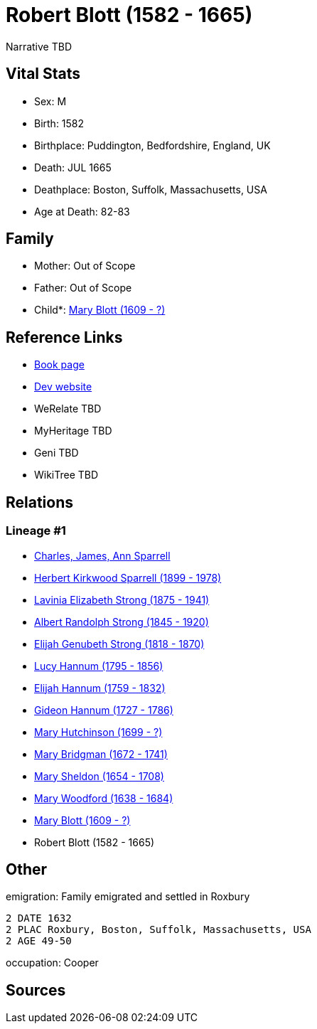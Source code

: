 = Robert Blott (1582 - 1665)

Narrative TBD


== Vital Stats


* Sex: M
* Birth: 1582
* Birthplace: Puddington, Bedfordshire, England, UK
* Death: JUL 1665
* Deathplace: Boston, Suffolk, Massachusetts, USA
* Age at Death: 82-83


== Family
* Mother: Out of Scope

* Father: Out of Scope

* Child*: https://github.com/sparrell/cfs_ancestors/blob/main/Vol_02_Ships/V2_C5_Ancestors/gen12/gen12.PMPPMPPMMMMM.Mary_Blott[Mary Blott (1609 - ?)]



== Reference Links
* https://github.com/sparrell/cfs_ancestors/blob/main/Vol_02_Ships/V2_C5_Ancestors/gen13/gen13.PMPPMPPMMMMMP.Robert_Blott[Book page]
* https://cfsjksas.gigalixirapp.com/person?p=p0651[Dev website]
* WeRelate TBD
* MyHeritage TBD
* Geni TBD
* WikiTree TBD

== Relations
=== Lineage #1
* https://github.com/spoarrell/cfs_ancestors/tree/main/Vol_02_Ships/V2_C1_Principals/0_intro_principals.adoc[Charles, James, Ann Sparrell]
* https://github.com/sparrell/cfs_ancestors/blob/main/Vol_02_Ships/V2_C5_Ancestors/gen1/gen1.P.Herbert_Kirkwood_Sparrell[Herbert Kirkwood Sparrell (1899 - 1978)]

* https://github.com/sparrell/cfs_ancestors/blob/main/Vol_02_Ships/V2_C5_Ancestors/gen2/gen2.PM.Lavinia_Elizabeth_Strong[Lavinia Elizabeth Strong (1875 - 1941)]

* https://github.com/sparrell/cfs_ancestors/blob/main/Vol_02_Ships/V2_C5_Ancestors/gen3/gen3.PMP.Albert_Randolph_Strong[Albert Randolph Strong (1845 - 1920)]

* https://github.com/sparrell/cfs_ancestors/blob/main/Vol_02_Ships/V2_C5_Ancestors/gen4/gen4.PMPP.Elijah_Genubeth_Strong[Elijah Genubeth Strong (1818 - 1870)]

* https://github.com/sparrell/cfs_ancestors/blob/main/Vol_02_Ships/V2_C5_Ancestors/gen5/gen5.PMPPM.Lucy_Hannum[Lucy Hannum (1795 - 1856)]

* https://github.com/sparrell/cfs_ancestors/blob/main/Vol_02_Ships/V2_C5_Ancestors/gen6/gen6.PMPPMP.Elijah_Hannum[Elijah Hannum (1759 - 1832)]

* https://github.com/sparrell/cfs_ancestors/blob/main/Vol_02_Ships/V2_C5_Ancestors/gen7/gen7.PMPPMPP.Gideon_Hannum[Gideon Hannum (1727 - 1786)]

* https://github.com/sparrell/cfs_ancestors/blob/main/Vol_02_Ships/V2_C5_Ancestors/gen8/gen8.PMPPMPPM.Mary_Hutchinson[Mary Hutchinson (1699 - ?)]

* https://github.com/sparrell/cfs_ancestors/blob/main/Vol_02_Ships/V2_C5_Ancestors/gen9/gen9.PMPPMPPMM.Mary_Bridgman[Mary Bridgman (1672 - 1741)]

* https://github.com/sparrell/cfs_ancestors/blob/main/Vol_02_Ships/V2_C5_Ancestors/gen10/gen10.PMPPMPPMMM.Mary_Sheldon[Mary Sheldon (1654 - 1708)]

* https://github.com/sparrell/cfs_ancestors/blob/main/Vol_02_Ships/V2_C5_Ancestors/gen11/gen11.PMPPMPPMMMM.Mary_Woodford[Mary Woodford (1638 - 1684)]

* https://github.com/sparrell/cfs_ancestors/blob/main/Vol_02_Ships/V2_C5_Ancestors/gen12/gen12.PMPPMPPMMMMM.Mary_Blott[Mary Blott (1609 - ?)]

* Robert Blott (1582 - 1665)


== Other
emigration:  Family emigrated and settled in Roxbury
----
2 DATE 1632
2 PLAC Roxbury, Boston, Suffolk, Massachusetts, USA
2 AGE 49-50
----

occupation: Cooper

== Sources
